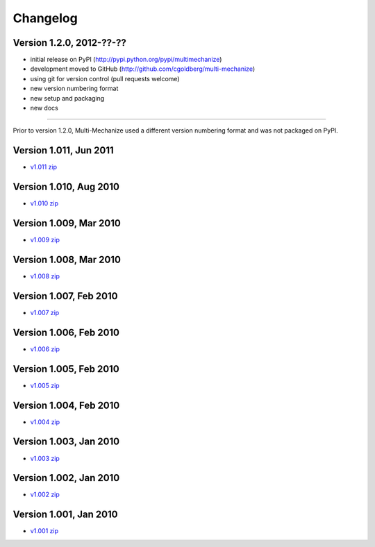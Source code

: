 Changelog
=========

Version 1.2.0, 2012-??-??
*************************

* initial release on PyPI (http://pypi.python.org/pypi/multimechanize)
* development moved to GitHub (http://github.com/cgoldberg/multi-mechanize)
* using git for version control (pull requests welcome) 
* new version numbering format
* new setup and packaging
* new docs

----

Prior to version 1.2.0, Multi-Mechanize used a different version numbering format and was not packaged on PyPI.


Version 1.011, Jun 2011
***********************

* `v1.011 zip <http://multi-mechanize.googlecode.com/files/multi-mechanize_1.011.zip>`_

Version 1.010, Aug 2010
***********************

* `v1.010 zip <http://multi-mechanize.googlecode.com/files/multi-mechanize_1.010.zip>`_

Version 1.009, Mar 2010
***********************

* `v1.009 zip <http://multi-mechanize.googlecode.com/files/multi-mechanize_1.009.zip>`_

Version 1.008, Mar 2010
***********************

* `v1.008 zip <http://multi-mechanize.googlecode.com/files/multi-mechanize_1.008.zip>`_

Version 1.007, Feb 2010
***********************

* `v1.007 zip <http://multi-mechanize.googlecode.com/files/multi-mechanize_1.007.zip>`_

Version 1.006, Feb 2010
***********************

* `v1.006 zip <http://multi-mechanize.googlecode.com/files/multi-mechanize_1.006.zip>`_

Version 1.005, Feb 2010
***********************

* `v1.005 zip <http://multi-mechanize.googlecode.com/files/multi-mechanize_1.005.zip>`_

Version 1.004, Feb 2010
***********************

* `v1.004 zip <http://multi-mechanize.googlecode.com/files/multi-mechanize_1.004.zip>`_

Version 1.003, Jan 2010
***********************

* `v1.003 zip <http://multi-mechanize.googlecode.com/files/multi-mechanize_1.003.zip>`_

Version 1.002, Jan 2010
***********************

* `v1.002 zip <http://multi-mechanize.googlecode.com/files/multi-mechanize_1.002.zip>`_

Version 1.001, Jan 2010
***********************

* `v1.001 zip <http://multi-mechanize.googlecode.com/files/multi-mechanize_1.001.zip>`_
